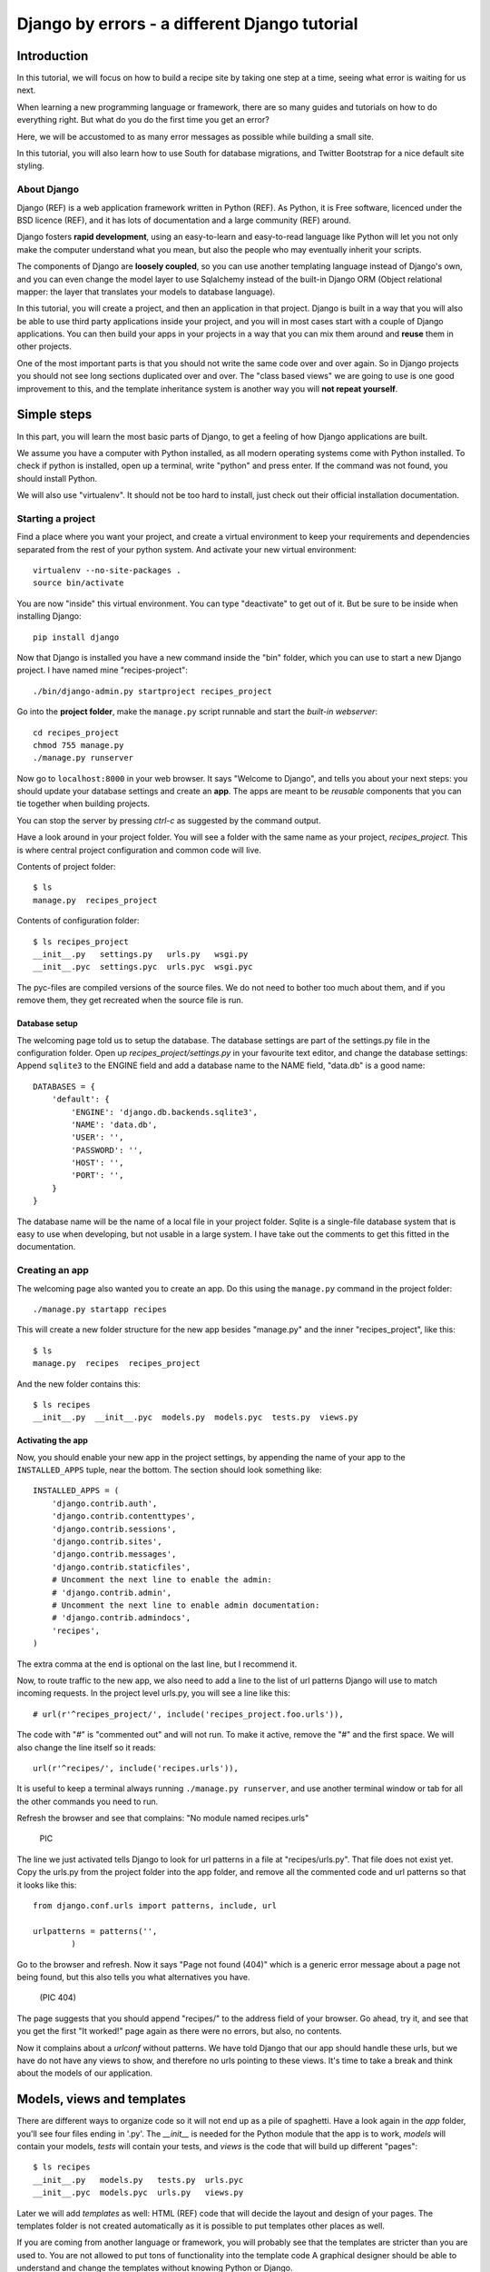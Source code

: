 .. Djecipes documentation master file, created by
   sphinx-quickstart on Wed Oct 24 13:44:06 2012.
   You can adapt this file completely to your liking, but it should at least
   contain the root `toctree` directive.

##############################################
Django by errors - a different Django tutorial
##############################################

************
Introduction
************

In this tutorial, we will focus on how to build a recipe site by taking one
step at a time, seeing what error is waiting for us next.

When learning a new programming language or framework, there are so many guides
and tutorials on how to do everything right. But what do you do the first time
you get an error?

Here, we will be accustomed to as many error messages as possible while
building a small site.

In this tutorial, you will also learn how to use South for database migrations,
and Twitter Bootstrap for a nice default site styling.

About Django
============

Django (REF) is a web application framework written in Python (REF). As Python,
it is Free software, licenced under the BSD licence (REF), and it has lots of
documentation and a large community (REF) around.

Django fosters **rapid development**, using an easy-to-learn and easy-to-read
language like Python will let you not only make the computer understand what
you mean, but also the people who may eventually inherit your scripts.

The components of Django are **loosely coupled**, so you can use another templating
language instead of Django's own, and you can even change the model layer to
use Sqlalchemy instead of the built-in Django ORM (Object relational mapper:
the layer that translates your models to database language).

In this tutorial, you will create a project, and then an application in that
project. Django is built in a way that you will also be able to use third party
applications inside your project, and you will in most cases start with a
couple of Django applications. You can then build your apps in your projects in
a way that you can mix them around and **reuse** them in other projects.

One of the most important parts is that you should not write the same code over
and over again. So in Django projects you should not see long sections
duplicated over and over. The "class based views" we are going to use is one
good improvement to this, and the template inheritance system is another way
you will **not repeat yourself**.

************
Simple steps
************

In this part, you will learn the most basic parts of Django, to get a feeling
of how Django applications are built.

We assume you have a computer with Python installed, as all modern operating
systems come with Python installed. To check if python is installed, open up a
terminal, write "python" and press enter. If the command was not found, you
should install Python.

We will also use "virtualenv". It should not be too hard to install, just check
out their official installation documentation.

Starting a project
==================

Find a place where you want your project, and create a virtual environment to
keep your requirements and dependencies separated from the rest of your python
system. And activate your new virtual environment::

    virtualenv --no-site-packages .
    source bin/activate

You are now "inside" this virtual environment. You can type "deactivate" to get out of it. But be sure to be inside when installing Django::

    pip install django

Now that Django is installed you have a new command inside the "bin" folder, which you can use to start a new Django project. I have named mine "recipes-project"::

    ./bin/django-admin.py startproject recipes_project

Go into the **project folder**, make the ``manage.py`` script runnable and
start the *built-in webserver*::

    cd recipes_project
    chmod 755 manage.py
    ./manage.py runserver

Now go to ``localhost:8000`` in your web browser. It says "Welcome to Django",
and tells you about your next steps: you should update your database settings
and create an **app**.  The apps are meant to be *reusable* components that you
can tie together when building projects.

You can stop the server by pressing *ctrl-c* as suggested by the command
output.

Have a look around in your project folder. You will see a folder with the same
name as your project, *recipes_project*. This is where central project configuration
and common code will live.

Contents of project folder::

    $ ls
    manage.py  recipes_project

Contents of configuration folder::

    $ ls recipes_project
    __init__.py   settings.py   urls.py   wsgi.py
    __init__.pyc  settings.pyc  urls.pyc  wsgi.pyc

The pyc-files are compiled versions of the source files. We do not need to
bother too much about them, and if you remove them, they get recreated when the
source file is run.

Database setup
--------------

The welcoming page told us to setup the database. The database settings are
part of the settings.py file in the configuration folder. Open up
*recipes_project/settings.py* in your favourite text editor, and change the
database settings: Append ``sqlite3`` to the ENGINE field and add a database
name to the NAME field, "data.db" is a good name::

    DATABASES = {
        'default': {
            'ENGINE': 'django.db.backends.sqlite3',
            'NAME': 'data.db',
            'USER': '',
            'PASSWORD': '',
            'HOST': '',
            'PORT': '',
        }
    }

The database name will be the name of a local file in your project folder.
Sqlite is a single-file database system that is easy to use when developing,
but not usable in a large system. I have take out the comments to get this
fitted in the documentation.

Creating an app
===============

The welcoming page also wanted you to create an app. Do this using the
``manage.py`` command in the project folder::

    ./manage.py startapp recipes

This will create a new folder structure for the new app besides "manage.py" and the inner "recipes_project", like this::

    $ ls
    manage.py  recipes  recipes_project

And the new folder contains this::

    $ ls recipes
    __init__.py  __init__.pyc  models.py  models.pyc  tests.py  views.py

Activating the app
------------------

Now, you should enable your new app in the project settings, by appending the
name of your app to the ``INSTALLED_APPS`` tuple, near the bottom. The section
should look something like::

    INSTALLED_APPS = (
        'django.contrib.auth',
        'django.contrib.contenttypes',
        'django.contrib.sessions',
        'django.contrib.sites',
        'django.contrib.messages',
        'django.contrib.staticfiles',
        # Uncomment the next line to enable the admin:
        # 'django.contrib.admin',
        # Uncomment the next line to enable admin documentation:
        # 'django.contrib.admindocs',
        'recipes',
    )

The extra comma at the end is optional on the last line, but I recommend it.

Now, to route traffic to the new app, we also need to add a line to the list of
url patterns Django will use to match incoming requests. In the project level
urls.py, you will see a line like this::

    # url(r'^recipes_project/', include('recipes_project.foo.urls')),

The code with "#" is "commented out" and will not run. To make it active,
remove the "#" and the first space. We will also change the line itself so it
reads::

    url(r'^recipes/', include('recipes.urls')),

It is useful to keep a terminal always running ``./manage.py runserver``, and
use another terminal window or tab for all the other commands you need to run.

Refresh the browser and see that complains: "No module named recipes.urls"

    PIC

The line we just activated tells Django to look for url patterns in a file at
"recipes/urls.py". That file does not exist yet. Copy the urls.py from the
project folder into the app folder, and remove all the commented code and url
patterns so that it looks like this::

    from django.conf.urls import patterns, include, url

    urlpatterns = patterns('',
            )

Go to the browser and refresh. Now it says "Page not found (404)" which is a
generic error message about a page not being found, but this also tells you
what alternatives you have.

    (PIC 404)

The page suggests that you should append "recipes/" to the address field of
your browser. Go ahead, try it, and see that you get the first "It worked!"
page again as there were no errors, but also, no contents.


Now it complains about a *urlconf* without patterns. We have told Django that
our app should handle these urls, but we have do not have any views to show,
and therefore no urls pointing to these views. It's time to take a break and
think about the models of our application.

***************************
Models, views and templates
***************************

There are different ways to organize code so it will not end up as a pile of
spaghetti.  Have a look again in the *app* folder, you'll see four files ending
in '.py'. The *__init__* is needed for the Python module that the app is to
work, *models* will contain your models, *tests* will contain your tests, and
*views* is the code that will build up different "pages"::

    $ ls recipes
    __init__.py   models.py   tests.py  urls.pyc
    __init__.pyc  models.pyc  urls.py   views.py

Later we will add *templates* as well: HTML (REF) code that will decide the layout and design of your pages. The templates folder is not created automatically as it is possible to put templates other places as well.

If you are coming from another language or framework, you will probably see
that the templates are stricter than you are used to. You are not allowed to
put tons of functionality into the template code  A graphical designer should
be able to understand and change the templates without knowing Python or
Django.

Your first model: Food
======================

That's enough theory for a while. Now we will add a very simple model to
``models.py``. This is the model for all the types of food we will use in the
recipes. It will only have one field we need to know of, the *name* of the food
objects. Django will automatically give it an *id* field for the primary key.
Add the following class to recipes/models.py::

    class Food(models.Model):
        name = models.CharField(max_length=20)

This model has to be used by the database. Django has a manage command called
``syncdb`` that will setup and all tables needed by Django for us. But wait a
minute. Using a third party tool called *south* we can get database migrations
as well.

Set up database migration support
---------------------------------

Database migrations let you script the database changes so you can go from one
version to another without manually executing ``alter table`` or other sql
commands. You can also use this for data migrations, but we will not get into
that now. You need a third party app called "South" to do this. There have been
discussions about taking all or parts of South into the core of Django 

In settings.py, add ``'south',`` to the bottom of the INSTALLED_APPS to use
that app as well as your own. When saving the file, the running "runserver"
process will stop, telling::

    Error: No module named south

You need to install the "south" app::

    pip install south

And restart your server.

To create your first migration on the *recipes* app/module, run::

    ./manage.py schemamigration recipes --init

This will only create the migration, not do anything to the database, as you
can create more migrations and execute them at the same time. It will also
prevent the *syncdb* command from creating your databases without migration
support.

To actually run this command, you need to run the management command
``migrate``. This will only take care of your new app (since this is the only
one with migrations defined). To do both *syncdb* and *migrate* at the same
time, run::

    ./manage.py syncdb --migrate

The first time syncdb is run, it will ask you to create a user. We will soon be
using the built-in admin interface where you later can create users, but to log
in and create users, you need a user, so please answer "yes" and fill in the
information. The output will look similar to this::

    Superuser created successfully.
    Installing custom SQL ...
    Installing indexes ...
    Installed 0 object(s) from 0 fixture(s)
    Migrating...
    Running migrations for recipes:
     - Migrating forwards to 0001_initial.
     > recipes:0001_initial
     - Loading initial data for recipes.
    Installed 0 object(s) from 0 fixture(s)

    Synced:
     > django.contrib.auth
     > django.contrib.contenttypes
     > django.contrib.sessions
     > django.contrib.sites
     > django.contrib.messages
     > django.contrib.staticfiles
     > south

    Migrated:
     - recipes

The output from the syncdb command states that all apps specified in
INSTALLED_APPS, except for your recipes, has been set up using the normal
syncdb, and that your recipes app has been set up using a migration.

Set up admin interface
----------------------

Now we will utilize the built-in Django Admin. In ``urls.py`` in the project
folder, uncomment the lines regarding *admin* (not admindoc).  Also make a new
line to forward all urls starting with *recipes* to your app::

    from django.conf.urls import patterns, include, url

    # Uncomment the next two lines to enable the admin:
    from django.contrib import admin
    admin.autodiscover()

    urlpatterns = patterns('',
       # Examples:
       # url(r'^$', 'recipes_project.views.home', name='home'),
       url(r'^recipes/', include('recipes.urls')),

       # Uncomment the admin/doc line below to enable admin documentation:
       # url(r'^admin/doc/', include('django.contrib.admindocs.urls')),

       # Uncomment the next line to enable the admin:
       url(r'^admin/', include(admin.site.urls)),
    )

We have already set up an url pattern to forward everything starting with
*recipes/* to the python module *recipes.urls*, and now everything starting
with "admin" will redirect to the admin interface we will soon take a closer
look at.

If you refresh your browser at this time, you will get an error about your site
being improperly configured. The error message suggests that you should put
``django.contrib.admin`` in the INSTALLED_APPS section of settings.py. It is
already there, you just need to uncomment it:

Now, have a look in your browser. No matter what address you go to, the server
will not find it, and suggests you should try ``localhost:8000/admin/``.

(Pic: go to admin)

You should now be able to log in and have a look around. You should see some
predefined classes from Django like User and Group, but Admin can also take
care of your Food model. To get that to work, you need to create a file in the
app folder called "admin.py". The file should contain::

    from django.contrib import admin
    from recipes.models import Food

    admin.site.register(Food)

On browser refresh, nothing changes. When adding new models to admin, you need
to restart the server. Just stop it (ctrl-c) and restart the runserver command.

You should now be able to see your Food model in the list.  Click on it and add
some food using the *Add food* button in the top right corner.

PIC: Admin

You may now get an error complaining about missing tables. This is because you
added the admin inteface after the last run of "syncdb", so the tables admin
needs are not created. Just run syncdb again::

    ./manage.py syncdb --migrate

Adding a method to your model
-----------------------------

When you have successfully created a few kinds of food, you see in the list
that you have created multiple records of *Food object*. It is not possible to
distinguish between the records in the list. In your models.py add a function
named ``__unicode__`` to your Food class. Make it to return self.name, like
this::

    def __unicode__(self):
        return self.name

When refreshing the list, your table should look more useful. The __unicode__
is utilized by Django to write a human readable version of the object. Later,
for example in templates, you could just print the object without saying what
parts of the object you want to print, and let the __unicode__ do the magic.

Your first view: Food list
==========================

Admin does everything nice and tidy, but you don't want to expose the admin
inteface to your users. We have to create a simpler version of this ourself.

Open up ``views.py`` and paste in this code::

    from django.shortcuts import render_to_response
    from django.template import RequestContext
    from recipes.models import Food

    def food_list(request):
        food = Food.objects.all()
        return render_to_response('recipes/food_list.html', {'object_list': food}, context_instance=RequestContext(request))

Go to your app's urls.py and add an import statement to the top::

    from recipes.views import food_list

And a line to the pattern list to get all food::

    url(r'^food/$', food_list, name='food-list'),

Now ``/recipes/food/`` should trigger the newly created ``food_list`` function. Go to this address and see what you get.

Bootstrapping a template
------------------------

You got an error message. It tells you to make a template named
"recipes/food_list.html". We will make this template in a templates/recipes
inside the app folder. Create the folders::

    mkdir -p templates/recipes  # from the app folder

And create a file in the newly created folder called ``food_list.html``
containing (copied from
http://twitter.github.com/bootstrap/getting-started.html and changed to get
static media from Django's locations)::

    <!DOCTYPE html>
    <html>
    <head>
    <title>Bootstrap 101 Template</title>
    <!-- Bootstrap -->
    <link href="{{ STATIC_URL }}css/bootstrap.min.css" rel="stylesheet">
    </head>
    <body>
    <h1>Hello, world!</h1>
    <script src="http://code.jquery.com/jquery-latest.js"></script>
    <script src="{{ STATIC_URL }}js/bootstrap.min.js"></script>
    </body>
    </html>

This template needs some files from the *Twitter Bootstrap* project, so in your
app folder, download twitter bootstrap static files, unzip and rename the
directory to ``static``::

    wget http://twitter.github.com/bootstrap/assets/bootstrap.zip
    unzip bootstrap.zip
    rm bootstrap.zip
    mv bootstrap static

Have a look at the file structure there and compare to the explanations at
http://twitter.github.com/bootstrap/getting-started.html. It should be alright.

You need to stop and start the server again, as the new templates folder is
only picked up at server start.

Head over to the web browser and see the page saying "Hello, world!". Add a
*div* tag with class *container* around the *h1* and see how the page changes.
Change the template by changing the *h1* tag and the title, and add some
contents after the *h1*::

    <ul>
    {% for object in object_list %}
    <li>{{ object }}</li>
    {% endfor %}
    </ul>

Refresh your browser and see, then add empty links (a href="") around the {{
object }}. We want to see some details about the food we have created. Also add
an empty link at the bottom that will later be used for adding more food to our
list.

A better view
-------------

The view function we made give us full control over what happens, but is long,
and you will end up with quite a few very similar view functions. To make sure
you *don't repeat yourself* too much, you can use the newer "Class based generic
view"s.

Remove the file contents and insert this instead::

    from recipes.models import Food
    from django.views.generic import ListView

    class FoodListView(ListView):
        model = Food

And the urls.py should import the new FoodListView instead of food_list, and
the pattern should be changed to this::

    url(r'^food/$', FoodListView.as_view(), name='food-list'),

Here, instead of calling the view function directly, we are now calling the
``as_view`` function on the FoodListView class.

Have a look in the browser. The functionality is the same, the code a bit
shorter.

Your second view: Food details
==============================

In the views.py, append ``DetailView`` (comma separated) to the *django.views*
import statement at the top, and add another class at the bottom of the file::

    class FoodDetailView(DetailView):
        model = Food

Add another pattern to the urls.py, and remember to import it at the top::

    url(r'^food/(?P<pk>\d+)/$', FoodDetailView.as_view(), name='food-detail'),

You see that the last parameter is "name". This is used to alias the possibly
long and ugly urls full of parameters to nice little strings. Another good
thing about this is that we can change the format of your urls without updating
all the places where it is used. This concept is called "named urls" in Django,
and this way, the url patterns are used both for url pattern matching *and*
link url generation.

Insert the name of the url you need into the address field of your
first template, so the line becomes::

    <li><a href="{% url food-detail object.id %}">{{ object }}</a></li>

Also, the url patterns can take in parameters. The ``<pk>`` part of the pattern
says that you want to match the primary key field of the object. The primary
key field is for all common cases the hidden auto-incremented numerical *id*.
That is why we send in the ``object.id`` when using this to create the url. The
other common way to address objects is to use a "slug", and we will have a look
at that further down this document.

When you have a look at the web browser now, you see by hovering the mouse over
the links that they point somewhere. By clicking one of them, you will see we
need to make another template. *templates/food_detail.html* is missing.

PIC: missing recipes/food_detail.html

Copy the template you already have to ``food_detail.html`` in the same folder.
Change the new template to add a new *title*, *h1* and the *contents* itself.
The contents is not too much fun as we do only have one field in the Food
model.  Add a few ``<p>``-tags with the object id and name, and a link back to
the list, like this::

    <p><a href="{% url food-list %}">Back to food list</a></p>

    <p>{{ object.id }}</p>
    <p>{{ object.name }}</p>

You can be happy if the detailed page looks something like this when you
refresh the browser.

Don't repeat yourself: Use a common base
----------------------------------------

When you look at the two templates, you see that there is a lot of common code
in them. Not good. Create a new template *one folder level up* called
"base.html" with the common code, like this::

    <!DOCTYPE html>
    <html>
    <head>
    <title>{% block title %}Generic title{% endblock %}</title>
    <!-- Bootstrap -->
    <link href="{{ STATIC_URL }}css/bootstrap.min.css" rel="stylesheet">
    </head>
    <body>
    <div class="container">
    {% block content %}
    <h1>Generic title</h1>

    Nothing interesting yet

    {% endblock %}
    </div>
    <script src="http://code.jquery.com/jquery-latest.js"></script>
    <script src="{{ STATIC_URL }}js/bootstrap.min.js"></script>
    </body>
    </html>

You see some placeholder text in there, inside some blocks ``{% block content
%}``. Blocks are made to be overridden in templates extending them.

Now remove the common code from the other two templates and add a line at the
top to tell them to **extend** the new base template. Then override the two
blocks, title and content in both templates. The list template now looks like
this::

    {% extends "base.html" %}

    {% block title %}Food list{% endblock %}

    {% block content %}
    <h1>Food list</h1>
    <ul>
    {% for object in object_list %}
    <li><a href="{% url food-detail object.id %}">{{ object }}</a></li>
    {% endfor %}
    </ul>
    {% endblock %}

Now, the browser should look exactly the same for the two views. If you see the
generic text of the base, then you do not override the blocks using the same
names.

Create more objects
===================

Add a link to the food list page with the text "Add food", and with an empty
link (to be updated later).

Append CreateView to the django.views import at the top of views.py, and create
a new view like::

    class FoodCreateView(CreateView):
        model = Food

In the urls.py, add the new FoodCreateView to the import at the top, and add a new url pattern::

    url(r'^food/new/', FoodCreateView.as_view(), name='food-create'),

Now you can update the create link in the list template to use the new and named ``food-create``, like this::

    <a href="{% url food-create %}">Add food</a>

Clicking the new link will also give an error about a missing template.

PIC: Missing recipes/food_form.html

The error message tells us that "recipes/food_form.html" is missing. Create it
and make it look similar to the other two templates, but we will add a form to
it::

    {% extends "base.html" %}

    {% block title %}Add food{% endblock %}

    {% block content %}
    <h1>Add food</h1>

    <form>
        {{ form }}
        <button type="submit">Save</button>
    </form>
    {% endblock %}

We haven't added any action or method parameters to the form at this time. The
``{{ form }}`` tag will let Django show the fields that represent the models.
And we also have a standard submit button. Have a look at the form in the
browser.

PIC simple food form

Primary action button
---------------------

To make it slightly nicer, add a ``class="btn btn-primary"`` to the submit
button. Looks better? This is because of the styling we get from Twitter
Bootstrap.

###HER

A more crispy form
------------------

We will also make the form layout a bit nicer with the third party **Crispy
Forms** module. To INSTALLED_APPS add ``crispy_forms`` and install
django-crispy-forms with pip::

    pip install django-crispy-forms

Below the extends line in the form, add::

    {% load crispy_forms_tags %}

And add the ``crispy`` filter to the form variable. Not the best example with
only one variable in the form.

Making the form post
--------------------

Now, add a fruit name and click "Save". The url changes, but you are still on the same page. Our Django view will answer differently on GET and POST requests, but we did not tell the form to use the http POST method. Change the form definition to use the POST method::

    <form method="POST">

If we try again, we will see another error, complaining about "Cross site
request forgery". Django uses an established mechanism to decide that a request
originates from the same site. This is done by using the ``SECRET`` in
settings.py to generate a combination of characters that will be attached as
hidden fields to all forms, and then be validated on the servers when the form
is posted. All you have to do is to add a ``{% csrf_token %}`` to your form.
Add this e.g. at the same line as the form definition tag, like this::

    <form method="POST">{% csrf_token %}

Now, try to save again. Another error! So much errors, so much to learn! This
time Django complains about not knowing where to send you after the form has
been parsed and your object saved. You would need to define either a
``success_url`` in the view, to tell it where to go, or you can let Django go
back to the detailed view for the object. This is kind of a default option, as
long as you have a ``get_absolute_url`` method defined in your model. Head over
to models.py and add a method at the bottom of your Food class (on the same
indentation level as ``__unicode__``)::

    @models.permalink
    def get_absolute_url(self):
        return ('food-detail', [self.id])

The ``@models.permalink`` gives a short and easier way to write a url than when
calling ``reverse`` yourself.

Now, go back and add a fruit and click save. Nice? If you now have two fruits
with the same name, that is because your fruit got added even though your
success link were missing.

To be sure you will never register the same fruit twice, you can add
``unique=True`` within the definition of ``name`` in your model class.

Now you know how to add a model and some views to list, see details or add new
objects.

More models
===========

To be able to create recipes, we need at least two more models. A recipe model
is obvious, where we can add ingredients and a description of how to use the
ingredients. But how do we connect the recipes to the food objects?

Adding ManyToMany(REF) is too simple, then we only know what ingredients we
use, but not how much of what. You can read about ManyToMany, and you should be
able to understand how to do it after you have finished the next steps.

# TODO: Add figure

We need to say what Food object we will use, how much of it, and to what
ingredient we want it added. When saying how much, we need to know the
measurement, as "1 milk" is not so useful.

We will first define the Recipe model. It will have a title, a description of
unknown length, and a unicode method as we have already seen. But wouldn't it
be nice to have a nice looking url? From the news paper agencies (where Django
was first created), we have gotten *slug*s, readable parts of a url that will
be used to identify an object. We will add a slug field that will hold a nice
urlized version of the object's title::

    class Recipe(models.Model):
        title = models.CharField(max_length=80)
        slug = models.SlugField(max_length=80)
        description = models.TextField()

        def __unicode__(self):
            return self.title

To connect the Recipe to the Food, we create a table to hold the references as well as the measurement fields::

    class Ingredient(models.Model):
        recipe = models.ForeignKey(Recipe)
        food = models.ForeignKey(Food)
        amount = models.DecimalField(decimal_places=2, max_digits=4)
        measurement = models.SmallIntegerField(choices=MEASUREMENT_CHOICES)

We have *ForeignKey* fields that connects the Ingredient to a Food object and a
Recipe object. The amount is defined as a DecimalField and the measurement as a
SmallIntegerField. We could have created a table for all the different
measurements available, but we want to see how to make predefined choices. The
measurements will be saved as a number, but should be treated as a choice of
strings all the way through the application. In the above model definition, we
refer to ``MEASUREMENT_CHOICES`` which are not defined. Define some choices
*above* the Ingredient model definition, like this::

    MEASUREMENT_CHOICES = (
        (1, "piece"),
        (2, "liter"),
        (3, "cup"),
        (4, "tablespoon"),
        (5, "teaspoon"),
    )

Migrations, simple
------------------

Now that we have defined new models, we should create and run a new migration as well. To create a new migration, run::

    ./manage.py schemamigration --auto recipe

And run it with::

    ./manage.py syncdb --migrate

Extending the admin inteface
----------------------------

Register the two new models with the admin interface::

    admin.site.register(Recipe)
    admin.site.register(Ingredient)

In the admin interface (at /admin), try to add a new recipe, e.g. *Pancakes*.
Insert "Basic Pancakes" as the title and "basic-pancakes" as the slug. Try to
save without filling in the "description" field. Click *Save*. Form validations
will not let you save this without filling in a description. Or telling the
model that an empty description is OK, by adding ``blank=True`` to the
description field, like::

    description = models.TextField(blank=True)

That worked. Before adding ingredient objects, go back and add some more food
objects, like "egg", "milk", "salt" and "wheat flour".

And then, add a new ingredient object. Choose "Basic Pancakes", "Milk", "0.5"
and "liter" and save.

We get redirected back to the Ingredient list, and see that we need to add a
__unicode__ method to the ingredient class. Python has several ways to format a
string to look nice(REF). The first attempt is to add the method like this::

    def __unicode__(self):
        return "%f %s %s (%s)" % (self.amount, self.measurement, self.food, self.recipe)

Here, we output a number which may contain decimals for the amount, a string
for the measurement and a string in parentheses for the recipe it belongs to.

When refreshing the ingredient list page, you see that the ``%f`` gives a lot
of unneeded decimals. Change this to ``%.2f`` to allow at most two decimals.
(FIXME)

You also spot that the line does not print out the measurement, only the
numerical id. So change the ``self.measurement`` to
``self.get_measurement_display()`` to use a method that is dynamically
available to fields with choices. (In documentation this is called
``get_FIELD_display()``).

But instead of using the object's string representation in a single cell in the
table, you can define how to represent the object in the admin interface.
Replace the Ingredient line in admin.py with this::

    class IngredientAdmin(admin.ModelAdmin):
        list_display = ('food', 'amount', 'measurement', 'recipe')

Here, you also see that the measurement is printed nicely.

New views
---------

Yes, everything looks nice in the admin interface, but it is not something we want do expose to our users. We need to get similar functionality in our own views.

We want to list all recipes, so you should add a RecipeListView and a RecipeDetailView to views.py. You probably know how to do it now::

    class RecipeListView(ListView):
        model = Recipe

    class RecipeDetailView(DetailView):
        model = Recipe

Create two new url pattern like this to the urls.py, and remember to do the
correct import at the top::

    url(r'^$', RecipeListView.as_view(), name='recipe-list'),
    url(r'^(?P<slug>[-\w]+)/$', RecipeDetailView.as_view(), name='recipe-detail'),

The first will match the address "/recipes/". The second will match "/recipes/"
plus "a string containing numbers, letters, hyphen and underscore" plus "/".
This is used to match the slug field we described earlier. The ``P<slug>``
actually saves the value to a parameter named "slug", which is treated almost
like an id internally by Django. Remember to import the new views from
recipes.views.

Now copy the template *food_list.html* to *recipe_list.html* in the same
folder, and modify the new recipe list to be useful to list recipes. Also get the list to link to the recipe-detail url that you just created.

While you are at it, copy *food_detail.html* to *recipe_detail.html* and modify that as well. The contents could be something like::

    <h1>{{ object.title }}</h1>

    <p><a href="{% url recipe-list %}">Back to recipe list</a></p>

    <h2>Ingredients</h2>
    <ul>
    {% for ingredient in object.ingredient_set.all %}
    <li>{{ ingredient}}</li>
    {% endfor %}
    </ul>

    <h2>Description</h2>
    <p>{{ object.description }}</p>

Here you see how we can list out the ingredients of the recipe.

You should now be able to navigate between the list and the detailed recipe(s).
In the recipe_detail.html you just created, change the last line to add
``|default:"No description"`` to print out a default value when the description
has not been added. In case you wonder, this is how it should look::

    <p>{{ object.description|default:"No description" }}</p>

We have just used our first *filter* (REF).

Add recipes
-----------

Now, add a new view by doing it the other way around. Add a new link at the
bottom of the recipe_list.html. Like this::

    <a href="{% url recipe-create %}" class="btn btn-primary">Add new</a>

Here, we point to a url pattern called recipe-create, and if you try to view the recipe list now, you will get an error message telling you this, you are using a link that is not defined. So head over to urls.py and add recipe-create *before* the recipe-detail url (if you put it after, the recipe-detail will be reached first, and you will try to fetch a recipe called "new")::

    url(r'^new/$', RecipeCreateView.as_view(), name='recipe-create'),

If you try to view the recipe-list in the browser now, you will see an error message telling you that RecipeCreateView is not defined. Add the missing import line, try again, and you will get an error message telling you that it will not find RecipeCreteView in views.py. So, go ahead and create that simple function::

    class RecipeCreateView(CreateView):
        model = Recipe

Try it in your browser. Yes, we are once again see the error about a missing template. Even if this is a new template, the contents should look very familiar. You can copy food_form.html to recipe_form.html and do just a few modifications if you want to::

    {% extends "base.html" %}
    {% load crispy_forms_tags %}

    {% block title %}Recipe{% endblock %}

    {% block content %}

    <h1>Recipe</h1>

    <form method="post">
        {% csrf_token %}
    {{ form|crispy }}
    <button type="submit" class="btn btn-primary">Save</button>
    </form>

    {% endblock %}

Now, you should see something useful in your browser. Try create a simple
recipe, were you do not use too much time, as I now warn you that this will end
in an error.  Yes, once again, Django complains about a missing *success_url* -
it does not know where to send us after the object is created.

This, you have also already done already. Create a method in the Recipe model named ``get_aboslute_url`` that will return the recipe-detail url::

    @models.permalink
    def get_absolute_url(self):
        return ('recipe-detail', [self.slug])

You see how we use include the slug when creating this url, as we need that to
access the human readable url.

Try to add another recipe, to see that everything is now working.

Editing an object
=================

The way to edit an object is not too different from creating a new object. It
is inf fact so similar that Django by default reuses the same template. As we
will see, one of the differences is how we need to identify the object we are
going to edit.

To the recipe-detail template, add a link to a still undefined url
``recipe-update``::

    <p><a href="{% url recipe-update object.slug %}">Edit description</a></p>

The url will contain the slug, like the detail view::

    url(r'^(?P<slug>[-\w]+)/edit/$', RecipeUpdateView.as_view(), name='recipe-updat e')

The view will not be very different from before, but you need to remember to
import UpdateView and then the view itself::

    class RecipeUpdateView(UpdateView):
        model = Recipe

Now this should work without adding another template, as the *recipe_form.html*
will be used by both the create view and the update view. You will see that the
template still says "Add recipe". To demonstrate how to use a non-default
template, copy the recipe_form.html to other_file.html, change it so it to say
"Change recipe" and set a template_name variable in the view to that
recipes/other_file.html::

    class RecipeUpdateView(UpdateView):
        model = Recipe
        template_name = "recipes/other_file.html"

Oh, ingredients
===============

The last thing to do is to combine all of this and add, show and delete ingredients. Start by adding a link to the recipe-list template where your users can click to add ingredients::

    <p><a href="{% url ingredient-create object.slug %}">Add ingredient</a></p>

You see that we need we send in the slug of the object so that we do not need our users to choose this from a menu later. This slug is of course also part of the needed url pattern::

    url(r'^(?P<slug>[-\w]+)/add_ingredient/$', IngredientCreateView.as_view(), name='ingredient-create'),

We first define the view as simple as possible::

    class IngredientCreateView(CreateView):
        model = Ingredient

This will now work, except for the missing template, *ingredient_form.html*::

    {% extends "base.html" %}
    {% load crispy_forms_tags %}

    {% block title %}Add ingredient{% endblock %}

    {% block content %}

    <h1>Add ingredient</h1>

    <form method="post">
        {% csrf_token %}
        {{ form|crispy }}
        <button type="submit" class="btn btn-primary">Save</button>
    </form>

    {% endblock %}

When you look at the form in your browser, you see that you can make it a
little bit simpler to use by taking away the "Recipe" form field. First, add a
method to the ``IngredientCreateView`` that will select initial values in our
form::

    def get_initial(self, *args, **kwargs):
        recipe = Recipe.objects.get(slug=self.kwargs['slug'])
        return {'recipe': recipe}

This will use the slug to fetch the corresponding ``Recipe`` object, and use
that to fill in the initial value of the ``recipe`` form field. Try it out and
see that it works.

The next step is to hide the field from the user, as they should no longer need
to do anything to it. To hide the field, you need to define your own form. We
do this by creating a new file in the same folder as views.py called
*forms.py*. In this file, we define a new ``ModelForm`` (REF), a form that will
be based on the ``Ingredient`` model, and we override the form widget used to
show the recipe field::

    from django.forms import ModelForm, HiddenInput
    from recipes.models import Ingredient

    class IngredientForm(ModelForm):

        class Meta:
            model = Ingredient
            widgets = {'recipe': HiddenInput()}

Now, have a look. Isn't it easier? Try to add some ingredients. Oh noes!
Another error! This time, we will actually define a success url, as we do not
want to show any details about "1 tablespoon of salt". We want to redirect back
to the recipe details instead. To the same view, add a method called
``get_success_url`` that contains::

    def get_success_url(self):
        return reverse('recipe-detail', args=[self.kwargs['slug']])

Deleting objects
----------------

You have probably done your fair share of testing now, and have accumulated a large amount of testdata. Some ingredients have been created that does not belong to some recipes, so we need to delete them.

First, add a link to each ingredient row in the recipe detail template. It could say "delete" or be a little "x", but it should point to the url you name "ingredient-delete", and it should take in the object's slug and the ingredient's id::

    <li>{{ ingredient }} <a href="{% url ingredient-delete object.slug ingredient.id %}">x</a></li>

Now, create the url pattern this points to::

    url(r'^(?P<slug>[-\w]+)/remove_ingredient/(?P<pk>\d+)/$', IngredientDeleteView.as_view(), name='ingredient-delete'),

This is probably the longest of them all as we use both the slug and the
ingredient's id field. You maybe wonder if we really need to pick up the slug
again, since the ingredient's id should be unique alone, but it is a nice
looking url, and it will save us from some work later.

So, happily knowing what is going on, you bring up your browser and try to
delete one of the silly test ingredients, but what? An error? Missing an
*ingredient_confirm_delete.html* was maybe a bit unexpected.

Delete confirmation
-------------------

The default delete view is doing the same thing as the create and update views
by showing a form on a GET request and processing the form on the form on a
POST request.

There are several ways to circumvent the confirm_MODEL_delete.html templates,
by using a button in a small form, using javascript to send a POST request
instead of a get on the link clicking, redirecting from the GET to the POST…
but I think a delete confirmation page is a good habit, especially when listing
out related objects that would also be deleted. The *ingredient_confirm_delete* could look something like::

    {% extends "base.html" %}

    {% block title %}Delete ingredient{% endblock %}

    {% block content %}
    <h1>Delete ingredient</h1>

    <h2>Really delete {{ object }} from {{ object.recipe }}?</h2>

    <p>It will be permanently lost</p>

    <form method="post">{% csrf_token %}
        <button type="submit">Delete</button>
    </form>

    {% endblock %}

# FIXME: se om det er noe vits med form-output

The important thing is the delete button. Skipping the ``csrf_token`` will give
back the error about cross site scripting attacks again.

You should really add a cancel button to the form as well to help the users,
bringing them back to the detail page without changing anything::

    <a href="{% url recipe-detail object.recipe.slug %}">Cancel</a>

Now this is now a small form with a button and a small link. If you add some
css classes defined in the Twitter Bootstrap css, it can be a lot nicer. Add
``class="btn"`` to the cancel link to style it like a button, and ``class="btn
btn-primary"`` to the delete button to make it look like a default action
button.

Yes, this is nice an shiny, but the form is still not working. If you try it,
you'll see that we are missing a success-url. This time, we will just copy the
``get_success_url`` we made in ``IngredientCreateView`` to
``IngredientDeleteView`` to get the same redirect back to the
``recipe-detail``::

    def get_success_url(self):
        return reverse('recipe-detail', args=[self.kwargs['slug']])

Now, this looks better, and redirects us to the recipe we deleted the
ingredient from. Just to show off, we could replace the delete link on the
recipe detail view with an icon from Twitter Bootstrap, by adding an
``<i>``-tag with a class representing the icon we want to use ("icon-remove")
from http://twitter.github.com/bootstrap/base-css.html#icons::

    <li>{{ ingredient}} <a href="{% url ingredient-delete object.slug ingredient.id %}"><i class="icon-remove"></i></a></li>

Easier editing with Markdown
----------------------------

Try to edit the description of a recipe and save it. The description of a
recipe will probably consist of several steps on a way to the finished meal,
and you would probably want to put these steps in several paragraphs or a list.
As you probably guess, you would need to type html to get this nice looking.

There is a filter called "markdown" filter that will take a more simpler made
text and convert it to html for you (REF). To the description field in the
recipe-detail template, add ``|markdown`` between ``description`` and
``|default``, like this::

    <p>{{ object.description|markdown|default:"No description" }}</p>

You shouldn't be surprised that this will not work. The error message should
tell you that Django does not understand "markdown". You need to load a module
where "markdown" is defined. On line two of the file, load the markup filters::

    {% load markup %}

This still does not work, because you also need to have a markdown library
installed which this filter will contact to parse the text. Head over to a
terminal where your virtualenv is activated, and install markdown using Python
package installer, Pip::

    pip install markdown

You will also need to tell Django to actually load this file in settings.py. In the INSTALLED_APPS section, add::

    'django.contrib.markup',

You do not have an easy way to go between the recipe section and the food
section of your website. What about using a fancy top menu from Twitter
Bootstrap http://twitter.github.com/bootstrap/components.html#navbar? In
"base.html" template (one level up from the other templates), add a this inside
the "container" div, before the "content" block:

.. code-block:: html

    <div class="navbar">
        <div class="navbar-inner">
            <a class="brand" href="{% url recipe-list %}">Djecipes</a>
            <ul class="nav">
                <li><a href="{% url recipe-list %}">Recipes</a></li>
                <li><a href="{% url food-list %}">Food</a></li>
            </ul>
        </div>
    </div>

Future sections?
================

- debugging with ipython, pdb, web error
- unit testing
- authentication


Indices and tables
==================

* :ref:`genindex`
* :ref:`modindex`
* :ref:`search`


